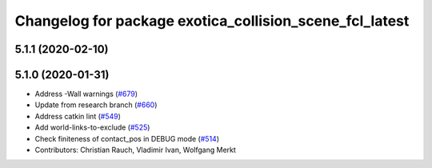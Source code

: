 ^^^^^^^^^^^^^^^^^^^^^^^^^^^^^^^^^^^^^^^^^^^^^^^^^^^^^^^^
Changelog for package exotica_collision_scene_fcl_latest
^^^^^^^^^^^^^^^^^^^^^^^^^^^^^^^^^^^^^^^^^^^^^^^^^^^^^^^^

5.1.1 (2020-02-10)
------------------

5.1.0 (2020-01-31)
------------------
* Address -Wall warnings (`#679 <https://github.com/ipab-slmc/exotica/issues/679>`_)
* Update from research branch (`#660 <https://github.com/ipab-slmc/exotica/issues/660>`_)
* Address catkin lint (`#549 <https://github.com/ipab-slmc/exotica/issues/549>`_)
* Add world-links-to-exclude (`#525 <https://github.com/ipab-slmc/exotica/issues/525>`_)
* Check finiteness of contact_pos in DEBUG mode (`#514 <https://github.com/ipab-slmc/exotica/issues/514>`_)
* Contributors: Christian Rauch, Vladimir Ivan, Wolfgang Merkt
